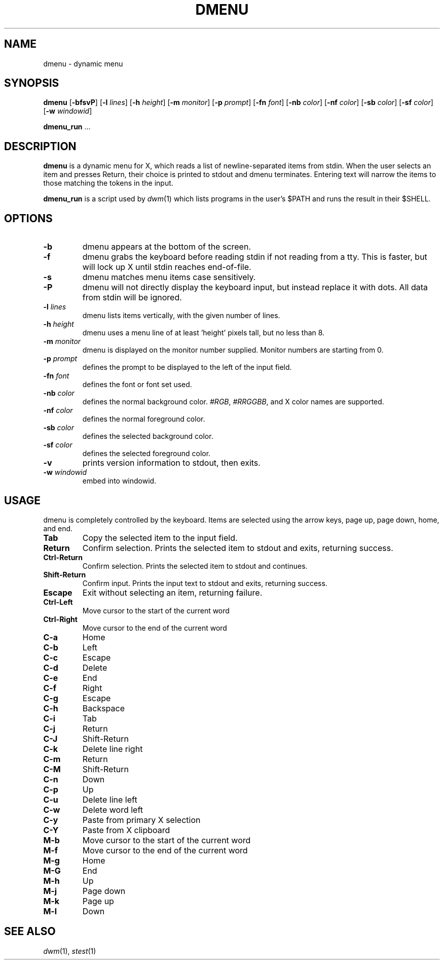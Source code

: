 .TH DMENU 1 dmenu\-VERSION
.SH NAME
dmenu \- dynamic menu
.SH SYNOPSIS
.B dmenu
.RB [ \-bfsvP ]
.RB [ \-l
.IR lines ]
.RB [ \-h
.IR height ]
.RB [ \-m
.IR monitor ]
.RB [ \-p
.IR prompt ]
.RB [ \-fn
.IR font ]
.RB [ \-nb
.IR color ]
.RB [ \-nf
.IR color ]
.RB [ \-sb
.IR color ]
.RB [ \-sf
.IR color ]
.RB [ \-w
.IR windowid ]
.P
.BR dmenu_run " ..."
.SH DESCRIPTION
.B dmenu
is a dynamic menu for X, which reads a list of newline\-separated items from
stdin.  When the user selects an item and presses Return, their choice is printed
to stdout and dmenu terminates.  Entering text will narrow the items to those
matching the tokens in the input.
.P
.B dmenu_run
is a script used by
.IR dwm (1)
which lists programs in the user's $PATH and runs the result in their $SHELL.
.SH OPTIONS
.TP
.B \-b
dmenu appears at the bottom of the screen.
.TP
.B \-f
dmenu grabs the keyboard before reading stdin if not reading from a tty. This
is faster, but will lock up X until stdin reaches end\-of\-file.
.TP
.B \-s
dmenu matches menu items case sensitively.
.TP
.B \-P
dmenu will not directly display the keyboard input, but instead replace it with dots. All data from stdin will be ignored.
.TP
.BI \-l " lines"
dmenu lists items vertically, with the given number of lines.
.TP
.BI \-h " height"
dmenu uses a menu line of at least 'height' pixels tall, but no less than 8.
.TP
.BI \-m " monitor"
dmenu is displayed on the monitor number supplied. Monitor numbers are starting
from 0.
.TP
.BI \-p " prompt"
defines the prompt to be displayed to the left of the input field.
.TP
.BI \-fn " font"
defines the font or font set used.
.TP
.BI \-nb " color"
defines the normal background color.
.IR #RGB ,
.IR #RRGGBB ,
and X color names are supported.
.TP
.BI \-nf " color"
defines the normal foreground color.
.TP
.BI \-sb " color"
defines the selected background color.
.TP
.BI \-sf " color"
defines the selected foreground color.
.TP
.B \-v
prints version information to stdout, then exits.
.TP
.BI \-w " windowid"
embed into windowid.
.SH USAGE
dmenu is completely controlled by the keyboard.  Items are selected using the
arrow keys, page up, page down, home, and end.
.TP
.B Tab
Copy the selected item to the input field.
.TP
.B Return
Confirm selection.  Prints the selected item to stdout and exits, returning
success.
.TP
.B Ctrl-Return
Confirm selection.  Prints the selected item to stdout and continues.
.TP
.B Shift\-Return
Confirm input.  Prints the input text to stdout and exits, returning success.
.TP
.B Escape
Exit without selecting an item, returning failure.
.TP
.B Ctrl-Left
Move cursor to the start of the current word
.TP
.B Ctrl-Right
Move cursor to the end of the current word
.TP
.B C\-a
Home
.TP
.B C\-b
Left
.TP
.B C\-c
Escape
.TP
.B C\-d
Delete
.TP
.B C\-e
End
.TP
.B C\-f
Right
.TP
.B C\-g
Escape
.TP
.B C\-h
Backspace
.TP
.B C\-i
Tab
.TP
.B C\-j
Return
.TP
.B C\-J
Shift-Return
.TP
.B C\-k
Delete line right
.TP
.B C\-m
Return
.TP
.B C\-M
Shift-Return
.TP
.B C\-n
Down
.TP
.B C\-p
Up
.TP
.B C\-u
Delete line left
.TP
.B C\-w
Delete word left
.TP
.B C\-y
Paste from primary X selection
.TP
.B C\-Y
Paste from X clipboard
.TP
.B M\-b
Move cursor to the start of the current word
.TP
.B M\-f
Move cursor to the end of the current word
.TP
.B M\-g
Home
.TP
.B M\-G
End
.TP
.B M\-h
Up
.TP
.B M\-j
Page down
.TP
.B M\-k
Page up
.TP
.B M\-l
Down
.SH SEE ALSO
.IR dwm (1),
.IR stest (1)
